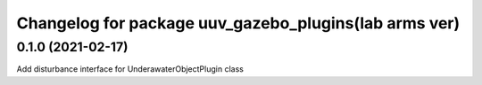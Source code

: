 ^^^^^^^^^^^^^^^^^^^^^^^^^^^^^^^^^^^^^^^^^^^^^^^^^^^^^^
Changelog for package uuv_gazebo_plugins(lab arms ver)
^^^^^^^^^^^^^^^^^^^^^^^^^^^^^^^^^^^^^^^^^^^^^^^^^^^^^^

0.1.0 (2021-02-17)
-------------------
Add disturbance interface for UnderawaterObjectPlugin class  
